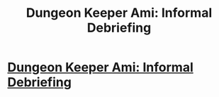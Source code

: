 #+TITLE: Dungeon Keeper Ami: Informal Debriefing

* [[http://addventure.bast-enterprises.de/263401.html][Dungeon Keeper Ami: Informal Debriefing]]
:PROPERTIES:
:Author: Zephyr1011
:Score: 16
:DateUnix: 1413027843.0
:DateShort: 2014-Oct-11
:END:
